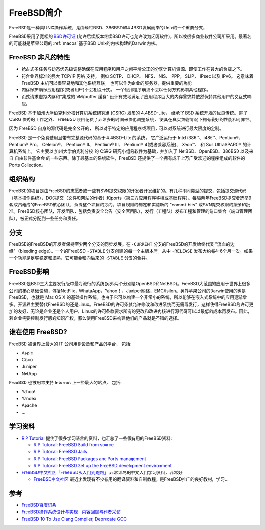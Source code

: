 .. _intro_freebsd:

=================
FreeBSD简介
=================

FreeBSD是一种类UNIX操作系统，是由经过BSD、386BSD和4.4BSD发展而来的Unix的一个重要分支。

FreeBSD采用了宽松的 `BSD许可证 <https://zh.m.wikipedia.org/zh/BSD许可证>`_ (允许后续版本继续BSD许可也允许改为闭源软件)，所以被很多商业软件公司所采用。最著名的可能就是苹果公司的 :ref:`macos` 基于BSD Unix的内核构建的Darwin内核。

FreeBSD 非凡的特性
=====================

- 抢占式多任务与动态优先级调整确保在应用程序和用户之间平滑公正的分享计算机资源，即使工作在最大的负载之下。
- 符合业界标准的强大 TCP/IP 网络 支持， 例如 SCTP、 DHCP、 NFS、 NIS、 PPP， SLIP， IPsec 以及 IPv6。 这意味着 FreeBSD 主机可以很容易地和其他系统互联， 也可以作为企业的服务器，提供重要的功能
- 内存保护确保应用程序(或者用户)不会相互干扰。 一个应用程序崩溃不会以任何方式影响其他程序。
- 页式请求虚拟内存和"集成的 VM/buffer 缓存" 设计有效地满足了应用程序巨大的内存需求并依然保持其他用户的交互式响应。

FreeBSD 基于加州大学伯克利分校计算机系统研究组 (CSRG) 发布的 4.4BSD-Lite， 继承了 BSD 系统开发的优良传统。 除了 CSRG 优秀的工作之外， FreeBSD 项目花费了非常多的时间来优化调整系统， 使其在真实负载情况下拥有最好的性能和可靠性。

因为 FreeBSD 自身的源代码是完全公开的， 所以对于特定的应用程序或项目，可以对系统进行最大限度的定制。

FreeBSD 是一个免费使用且带有完整源代码的基于 4.4BSD-Lite 的系统， 它广泛运行于 Intel i386™、i486™、Pentium®、 Pentium® Pro、 Celeron®、 Pentium® II、 Pentium® III、 Pentium® 4(或者兼容系统)、 Xeon™、 和 Sun UltraSPARC® 的计算机系统上。 它主要以 加州大学伯克利分校 的 CSRG 研究小组的软件为基础，并加入了 NetBSD、OpenBSD、386BSD 以及来自 自由软件基金会 的一些东西。除了最基本的系统软件，FreeBSD 还提供了一个拥有成千上万广受欢迎的程序组成的软件的 Ports Collection。

组织结构
==========

FreeBSD的项目是由FreeBSD的志愿者或一些有SVN提交权限的开发者开发维护的。有几种不同类型的提交，包括提交源代码（基本操作系统），DOC提交（文件和网站的作者）和ports（第三方应用程序移植或基础程序）。每隔两年FreeBSD提交者选举9名成员组成的FreeBSD核心团队，负责整个项目的方向，项目规则的制定和实施新的 "commit bits" 或SVN提交权限的授予和批准。FreeBSD核心团队，开发团队，包括负责安全公告（安全官团队），发行（工程队）发布工程和管理的端口集合（端口管理团队），被正式分配到一些任务和责任。

分支
=======

FreeBSD的FreeBSD的开发者保持至少两个分支的同步发展。在 ``-CURRENT`` 分支的FreeBSD的开发始终代表 "流血的边缘"（bleeding edge）。一个的FreeBSD ``-STABLE`` 分支创建的每一个主版本号，从中 ``-RELEASE`` 发布大约每4-6个月一次。如果一个功能是足够稳定和成熟，它可能会和向后来的 ``-STABLE`` 分支的合并。

FreeBSD影响
==============

FreeBSD是BSD三大主要发行版中最为流行的系统(另外两个分别是OpenBSD和NetBSD)。FreeBSD大范围的应用于世界上很多公司的核心基础设施，包括NetFlix，WhataApp，Yahoo！，Juniper网络，EMC/Isilon。另外苹果公司的Darwin使用的也是FreeBSD，也就是 Mac OS X 的基础操作系统。也由于它可以构建一个非常小的系统，所以能够在嵌入式系统中的应用逐渐增多。开源界主要替代FreeBSD的还是Linux。FreeBSD的许可条款允许修改和改进系统而无需再发行，这样使得FreeBSD的许可更加的友好，无论是企业还是个人用户。Linux的许可条款要求所有的更改和改进内核进行源代码可以以最低的成本再发布。因此，若企业需要控制发行版的知识产权，那么使用FreeBSD来构建他们的产品就是不错的选择。

谁在使用 FreeBSD?
===================

FreeBSD 被世界上最大的 IT 公司用作设备和产品的平台， 包括:

- Apple
- Cisco
- Juniper
- NetApp

FreeBSD 也被用来支持 Internet 上一些最大的站点， 包括:

- Yahoo!
- Yandex
- Apache
- ...

学习资料
===========

- `RIP Tutorial <https://riptutorial.com/>`_ 提供了很多学习语言的资料，也汇总了一些很有用的FreeBSD资料:

  - `RIP Tutorial: FreeBSD Build from source <https://riptutorial.com/freebsd/topic/7062/build-from-source>`_
  - `RIP Tutorial: FreeBSD Jails <https://riptutorial.com/freebsd/topic/7070/freebsd-jails>`_
  - `RIP Tutorial: FreeBSD Packages and Ports management <https://riptutorial.com/freebsd/topic/7069/packages-and-ports-management>`_
  - `RIP Tutorial: FreeBSD Set up the FreeBSD development environment <https://riptutorial.com/freebsd/topic/6136/set-up-the-freebsd-development-environment>`_

- `FreeBSD中文社区「FreeBSD从入门到跑路」 <https://book.bsdcn.org/>`_ 非常详尽的中文入门学习资料，非常好

  - `FreeBSD中文社区 <https://book.bsdcn.org>`_ 最近才发现有不少有用的翻译资料和自制教程，是FreeBSD推广的良好教材，学习...

参考
=======

- `FreeBSD百度词条 <http://baike.baidu.com/item/FreeBSD>`_
- `FreeBSD操作系统设计与实现，内容回顾与作者采访 <http://www.infoq.com/cn/articles/freebsd-design-implementation-review>`_
- `FreeBSD 10 To Use Clang Compiler, Deprecate GCC <http://www.phoronix.com/scan.php?page=news_item&px=MTEwMjI>`_
